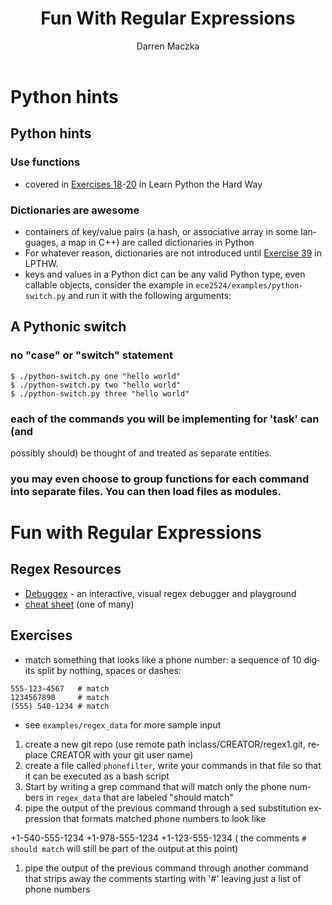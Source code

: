 #+TITLE: Fun With Regular Expressions
#+AUTHOR: Darren Maczka
#+LaTeX_HEADER: \usepackage{xcolor}
#+LaTeX_HEADER: \usepackage{mathptmx}
#+LaTeX_HEADER: \usepackage{tikz}
#+LaTeX_HEADER: \usetikzlibrary{arrows}
#+LaTeX_HEADER: \usepackage{verbatim}
#+LaTeX_CLASS: beamer
#+LaTeX_CLASS_OPTIONS: [presentation]
#+BEAMER_FRAME_LEVEL: 2
#+LANGUAGE:  en
#+OPTIONS:   H:3 num:t toc:t \n:nil @:t ::t |:t ^:t -:t f:t *:t <:t
#+OPTIONS:   TeX:t LaTeX:t skip:nil d:nil todo:t pri:nil tags:not-in-toc
#+BEAMER_HEADER_EXTRA: \usetheme{CambridgeUS}
#+COLUMNS: %45ITEM %10BEAMER_env(Env) %10BEAMER_envargs(Env Args) %4BEAMER_col(Col) %8BEAMER_extra(Extra)
#+PROPERTY: BEAMER_col_ALL 0.1 0.2 0.3 0.4 0.5 0.6 0.7 0.8 0.9 1.0 :ETC

* Python hints
** Python hints
*** Use functions
- covered in [[http://learnpythonthehardway.org/book/ex18.html][Exercises 18]]-[[http://learnpythonthehardway.org/book/ex20.html][20]] in Learn Python the Hard Way
*** Dictionaries are awesome
- containers of key/value pairs (a hash, or associative array in some
  languages, a map in C++) are called dictionaries in Python
- For whatever reason, dictionaries are not introduced until [[http://learnpythonthehardway.org/book/ex39.html][Exercise 39]] in LPTHW.
- keys and values in a Python dict can be any valid Python type, even
  callable objects, consider the example in
  =ece2524/examples/python-switch.py= and run it with the following
  arguments:
** A Pythonic switch
*** no "case" or "switch" statement
#+begin_example
$ ./python-switch.py one "hello world"
$ ./python-switch.py two "hello world"
$ ./python-switch.py three "hello world"
#+end_example
*** each of the commands you will be implementing for 'task' can (and
  possibly should) be thought of and treated as separate entities.
*** you may even choose to group functions for each command into separate files.  You can then load files as modules.

* Fun with Regular Expressions
** Regex Resources
- [[http://www.debuggex.com/?re=&str=][Debuggex]] - an interactive, visual regex debugger and playground
- [[http://www.cheatography.com/davechild/cheat-sheets/regular-expressions/][cheat sheet]] (one of many)

** Exercises
- match something that looks like a phone number: a sequence of 10 digits split by nothing, spaces or dashes:
#+begin_example
555-123-4567   # match
1234567890     # match
(555) 540-1234 # match
#+end_example 
- see =examples/regex_data= for more sample input

1. create a new git repo (use remote path inclass/CREATOR/regex1.git, replace CREATOR with your git user name)
2. create a file called =phonefilter=, write your commands in that file so that it can be executed as a bash script
2. Start by writing a grep command that will match only the phone numbers in =regex_data= that are labeled "should match"
3. pipe the output of the previous command through a sed substitution expression that formats matched phone numbers to look like
+1-540-555-1234
+1-978-555-1234
+1-123-555-1234
( the comments =# should match= will still be part of the output at this point)
3. pipe the output of the previous command through another command that strips away the comments starting with '#' leaving just a list of phone numbers
